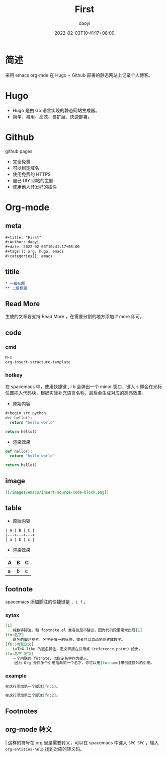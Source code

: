 #+title: First
#+Author: daoyi
#+date: 2022-02-03T10:41:17+08:00
#+tags[]: emacs, org
#+categories[]: emacs

* 简述

采用 emacs org-mde 在 Hugo + Github 部署的静态网站上记录个人博客。

* Hugo

- Hugo 是由 Go 语言实现的静态网站生成器。
- 简单、易用、高效、易扩展、快速部署。

* Github

github pages

- 完全免费
- 可以绑定域名
- 使用免费的 HTTPS
- 自己 DIY 网站的主题
- 使用他人开发好的插件

* Org-mode

** meta
#+begin_src org
#+title: "First"
#+Author: daoyi
#+date: 2022-02-03T10:41:17+08:00
#+tags[]: org, hugo, emacs
#+categories[]: emacs
#+end_src

** titile

#+begin_src org
  * 一级标题
  ** 二级标题
#+end_src

** Read More

生成的文章要支持 Read More ，在需要分割的地方添加 # more 即可。

# more

** code

*** cmd
#+begin_src org
M-x
org-insert-structure-template
#+end_src

*** hotkey
在 spacemacs 中，使用快捷键 , i b 会弹出一个 minor 窗口，键入 s 即会在光标位置插入代码块，根据实际补充语言名称，最后会生成对应的高亮效果。

- 原始内容
#+begin_src emacs-lisp
  #+begin_src python
  def hello():
    return "hello world"

  return hello()
#+end_src

- 渲染效果
#+begin_src python
  def hello():
    return "hello world"

  return hello()
#+end_src

** image
#+begin_src org
[[/images/emacs/insert-source-code-block.png]]
#+end_src

** table
- 原始内容
#+begin_src org
  | A | B | C |
  |---+---+---+
  | a | b | c |
#+end_src

- 渲染效果
| A | B | C |
|---+---+---|
| a | b | c |

** footnote

spacemacs 添加脚注的快捷键是 =, i f= 。

*** sytax
#+begin_src org
  [1]
  　　纯数字脚注。和 footnote.el 兼容但是不建议，因为代码段里常常出现[1]
  [fn:名字]
  　　命名的脚注参考，名字是唯一的标签，或者可以自动地创建成数字。
  [fn::内联定义]
  　　LaTeX-like 的匿名脚注，定义直接在引用点（reference point）给出。
  [fn:名字:定义]
  　　一个内联的 fotnote，也指定名字作为提示。
      因为 Org 允许多个引用指向同一个名字，你可以用[fn:name]来创建额外的引用。
#+end_src

*** example

#+begin_src org
在这行添加第一个脚注[fn:1]。

在这行添加第二个脚注[fn:2]。
#+end_src

** Footnotes

[fn:1] 这是第一个脚注

[fn:2] 这是第二个脚注

** org-mode 转义

\vert 这样的符号在 org 里是需要转义，可以在 spacemacs 中键入 =SPC SPC= ，输入 =org-entities-help= 找到对应的转义码。

#+begin_center
[[https://kangxiaoning.github.io/images/emacs/org-entities-help.png]]
#+end_center
